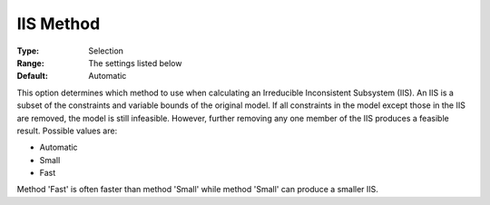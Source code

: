 .. _COPT_General_-_IIS_method:


IIS Method
==========



:Type:	Selection	
:Range:	The settings listed below	
:Default:	Automatic	



This option determines which method to use when calculating an Irreducible Inconsistent Subsystem (IIS). An IIS is a subset of the constraints and variable bounds of the original model. If all constraints in the model except those in the IIS are removed, the model is still infeasible. However, further removing any one member of the IIS produces a feasible result. Possible values are:



*	Automatic
*	Small
*	Fast




Method 'Fast' is often faster than method 'Small' while method 'Small' can produce a smaller IIS.

